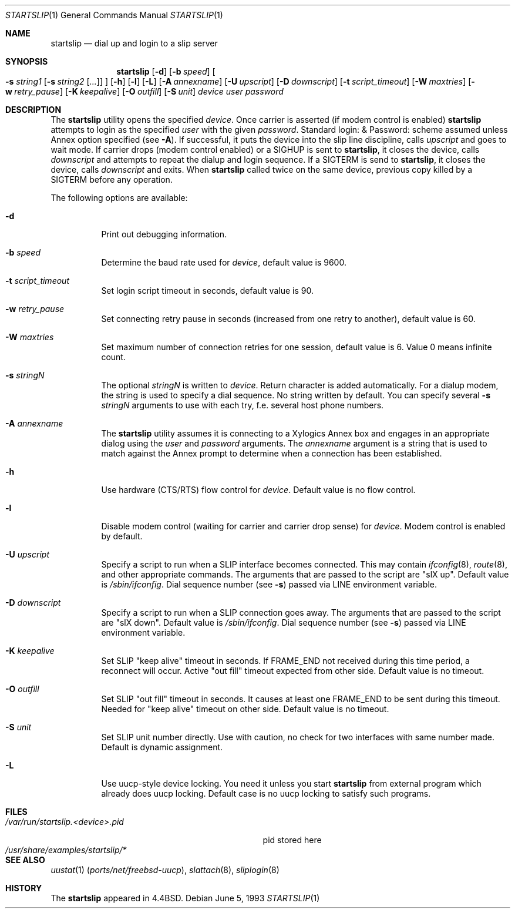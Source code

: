 .\" Copyright (c) 1990, 1991, 1993
.\"	The Regents of the University of California.  All rights reserved.
.\"
.\" Redistribution and use in source and binary forms, with or without
.\" modification, are permitted provided that the following conditions
.\" are met:
.\" 1. Redistributions of source code must retain the above copyright
.\"    notice, this list of conditions and the following disclaimer.
.\" 2. Redistributions in binary form must reproduce the above copyright
.\"    notice, this list of conditions and the following disclaimer in the
.\"    documentation and/or other materials provided with the distribution.
.\" 4. Neither the name of the University nor the names of its contributors
.\"    may be used to endorse or promote products derived from this software
.\"    without specific prior written permission.
.\"
.\" THIS SOFTWARE IS PROVIDED BY THE REGENTS AND CONTRIBUTORS ``AS IS'' AND
.\" ANY EXPRESS OR IMPLIED WARRANTIES, INCLUDING, BUT NOT LIMITED TO, THE
.\" IMPLIED WARRANTIES OF MERCHANTABILITY AND FITNESS FOR A PARTICULAR PURPOSE
.\" ARE DISCLAIMED.  IN NO EVENT SHALL THE REGENTS OR CONTRIBUTORS BE LIABLE
.\" FOR ANY DIRECT, INDIRECT, INCIDENTAL, SPECIAL, EXEMPLARY, OR CONSEQUENTIAL
.\" DAMAGES (INCLUDING, BUT NOT LIMITED TO, PROCUREMENT OF SUBSTITUTE GOODS
.\" OR SERVICES; LOSS OF USE, DATA, OR PROFITS; OR BUSINESS INTERRUPTION)
.\" HOWEVER CAUSED AND ON ANY THEORY OF LIABILITY, WHETHER IN CONTRACT, STRICT
.\" LIABILITY, OR TORT (INCLUDING NEGLIGENCE OR OTHERWISE) ARISING IN ANY WAY
.\" OUT OF THE USE OF THIS SOFTWARE, EVEN IF ADVISED OF THE POSSIBILITY OF
.\" SUCH DAMAGE.
.\"
.\"     @(#)startslip.1	8.1 (Berkeley) 6/5/93
.\" $FreeBSD: src/sbin/startslip/startslip.1,v 1.23.8.1.10.1 2008/10/02 02:57:24 kensmith Exp $
.\"
.Dd June 5, 1993
.Dt STARTSLIP 1
.Os
.Sh NAME
.Nm startslip
.Nd dial up and login to a slip server
.Sh SYNOPSIS
.Nm
.Op Fl d
.Op Fl b Ar speed
.Oo
.Fl s Ar string1
.Op Fl s Ar string2 Op Ar ...\&
.Oc
.Op Fl h
.Op Fl l
.Op Fl L
.Op Fl A Ar annexname
.Op Fl U Ar upscript
.Op Fl D Ar downscript
.Op Fl t Ar script_timeout
.Op Fl W Ar maxtries
.Op Fl w Ar retry_pause
.Op Fl K Ar keepalive
.Op Fl O Ar outfill
.Op Fl S Ar unit
.Ar device user password
.Sh DESCRIPTION
The
.Nm
utility opens the specified
.Ar device .
Once carrier is asserted (if modem control is enabled)
.Nm
attempts to login as the specified
.Ar user
with the given
.Ar password .
Standard login: & Password: scheme assumed unless Annex option
specified (see
.Fl A ) .
If successful, it puts the device into the slip line discipline,
calls
.Ar upscript
and goes to wait mode.
If carrier drops (modem control enabled) or a
.Dv SIGHUP
is sent to
.Nm ,
it closes the device, calls
.Ar downscript
and attempts to repeat the dialup and login sequence.
If a
.Dv SIGTERM
is send to
.Nm ,
it closes the device, calls
.Ar downscript
and exits.
When
.Nm
called twice on the same device, previous copy killed by a
.Dv SIGTERM
before any operation.
.Pp
The following options are available:
.Bl -tag -width indent
.It Fl d
Print out debugging information.
.It Fl b Ar speed
Determine the baud rate used for
.Ar device ,
default value is 9600.
.It Fl t Ar script_timeout
Set login script timeout in seconds, default value is 90.
.It Fl w Ar retry_pause
Set connecting retry pause in seconds (increased from one retry to another),
default value is 60.
.It Fl W Ar maxtries
Set maximum number of connection retries for one session,
default value is 6.
Value 0 means infinite count.
.It Fl s Ar stringN
The optional
.Ar stringN
is written to
.Ar device .
Return character is added automatically.
For a dialup modem,
the string is used to specify a dial sequence.
No string written by default.
You can specify several
.Fl s Ar stringN
arguments to use with each try, f.e.
several host phone numbers.
.It Fl A Ar annexname
The
.Nm
utility assumes it is connecting to a Xylogics Annex box and engages in an
appropriate dialog using the
.Ar user
and
.Ar password
arguments.
The
.Ar annexname
argument is a string that is used to match against the Annex prompt
to determine when a connection has been established.
.It Fl h
Use hardware (CTS/RTS) flow control for
.Ar device .
Default value is no flow control.
.It Fl l
Disable modem control (waiting for carrier and carrier drop sense) for
.Ar device .
Modem control is enabled by default.
.It Fl U Ar upscript
Specify a script to run when a SLIP interface becomes connected.
This may
contain
.Xr ifconfig 8 ,
.Xr route 8 ,
and other appropriate commands.
The arguments that
are passed to the script are "slX up".
Default value is
.Pa /sbin/ifconfig .
Dial sequence number (see
.Fl s )
passed via
.Ev LINE
environment variable.
.It Fl D Ar downscript
Specify a script to run when a SLIP connection goes away.
The arguments that
are passed to the script are "slX down".
Default value is
.Pa /sbin/ifconfig .
Dial sequence number (see
.Fl s )
passed via
.Ev LINE
environment variable.
.It Fl K Ar keepalive
Set SLIP "keep alive" timeout in seconds.
If FRAME_END not received during this
time period, a reconnect will occur.
Active "out fill" timeout expected from other
side.
Default value is no timeout.
.It Fl O Ar outfill
Set SLIP "out fill" timeout in seconds.
It causes at least one FRAME_END
to be sent during this timeout.
Needed for "keep alive" timeout on other side.
Default value is no timeout.
.It Fl S Ar unit
Set SLIP unit number directly.
Use with caution, no check for two
interfaces with same number made.
Default is dynamic assignment.
.It Fl L
Use uucp-style device locking.
You need it unless you start
.Nm
from external program which already does uucp locking.
Default case is no uucp locking to satisfy such programs.
.El
.Sh FILES
.Bl -tag -width /var/run/startslip.<device>.pid -compact
.It Pa /var/run/startslip.<device>.pid
pid stored here
.It Pa /usr/share/examples/startslip/*
.El
.Sh SEE ALSO
.Xr uustat 1 Pq Pa ports/net/freebsd-uucp ,
.Xr slattach 8 ,
.Xr sliplogin 8
.Sh HISTORY
The
.Nm
appeared in
.Bx 4.4 .
